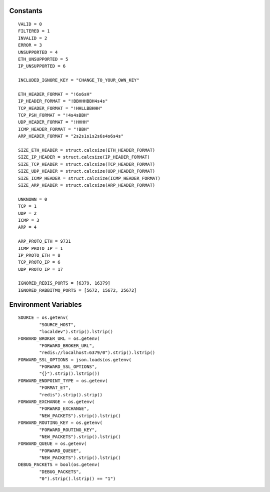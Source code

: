 Constants
=========

::
	
	VALID = 0
	FILTERED = 1
	INVALID = 2
	ERROR = 3
	UNSUPPORTED = 4
	ETH_UNSUPPORTED = 5
	IP_UNSUPPORTED = 6

	INCLUDED_IGNORE_KEY = "CHANGE_TO_YOUR_OWN_KEY"

	ETH_HEADER_FORMAT = "!6s6sH"
	IP_HEADER_FORMAT = "!BBHHHBBH4s4s"
	TCP_HEADER_FORMAT = "!HHLLBBHHH"
	TCP_PSH_FORMAT = "!4s4sBBH"
	UDP_HEADER_FORMAT = "!HHHH"
	ICMP_HEADER_FORMAT = "!BBH"
	ARP_HEADER_FORMAT = "2s2s1s1s2s6s4s6s4s"

	SIZE_ETH_HEADER = struct.calcsize(ETH_HEADER_FORMAT)
	SIZE_IP_HEADER = struct.calcsize(IP_HEADER_FORMAT)
	SIZE_TCP_HEADER = struct.calcsize(TCP_HEADER_FORMAT)
	SIZE_UDP_HEADER = struct.calcsize(UDP_HEADER_FORMAT)
	SIZE_ICMP_HEADER = struct.calcsize(ICMP_HEADER_FORMAT)
	SIZE_ARP_HEADER = struct.calcsize(ARP_HEADER_FORMAT)

	UNKNOWN = 0
	TCP = 1
	UDP = 2
	ICMP = 3
	ARP = 4

	ARP_PROTO_ETH = 9731
	ICMP_PROTO_IP = 1
	IP_PROTO_ETH = 8
	TCP_PROTO_IP = 6
	UDP_PROTO_IP = 17

	IGNORED_REDIS_PORTS = [6379, 16379]
	IGNORED_RABBITMQ_PORTS = [5672, 15672, 25672]

Environment Variables
=====================

::

	SOURCE = os.getenv(
		"SOURCE_HOST",
		"localdev").strip().lstrip()
	FORWARD_BROKER_URL = os.getenv(
		"FORWARD_BROKER_URL",
		"redis://localhost:6379/0").strip().lstrip()
	FORWARD_SSL_OPTIONS = json.loads(os.getenv(
		"FORWARD_SSL_OPTIONS",
		"{}").strip().lstrip())
	FORWARD_ENDPOINT_TYPE = os.getenv(
		"FORMAT_ET",
		"redis").strip().strip()
	FORWARD_EXCHANGE = os.getenv(
		"FORWARD_EXCHANGE",
		"NEW_PACKETS").strip().lstrip()
	FORWARD_ROUTING_KEY = os.getenv(
		"FORWARD_ROUTING_KEY",
		"NEW_PACKETS").strip().lstrip()
	FORWARD_QUEUE = os.getenv(
		"FORWARD_QUEUE",
		"NEW_PACKETS").strip().lstrip()
	DEBUG_PACKETS = bool(os.getenv(
		"DEBUG_PACKETS",
		"0").strip().lstrip() == "1")
